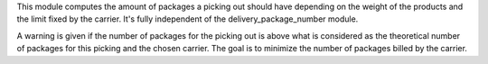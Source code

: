 This module computes the amount of packages a picking out should have
depending on the weight of the products and the limit fixed by the carrier.
It's fully independent of the delivery_package_number module.

A warning is given if the number of packages for the picking out is above what
is considered as the theoretical number of packages for this picking and the
chosen carrier. The goal is to minimize the number of packages billed by the
carrier.
